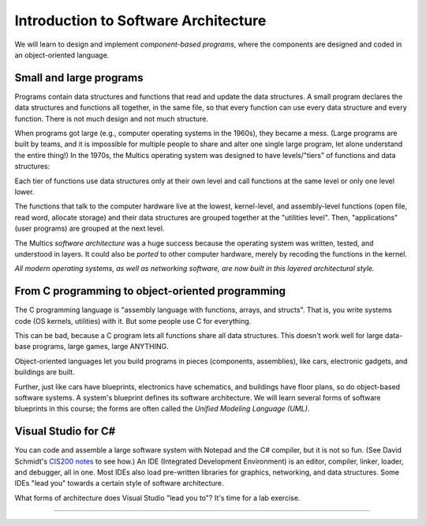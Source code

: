 .. _intro-softwarearch:

Introduction to Software Architecture
#####################################

We will learn to design and implement *component-based programs*,
where the components are designed and coded in an object-oriented language.

Small and large programs
************************

Programs contain data structures and functions that read and update the data
structures.
A small program declares the data structures and functions all together,
in the same file, so that every function can use every data structure and every
function.
There is not much design and not much structure.

When programs got large (e.g., computer operating systems in the 1960s),
they became a mess.
(Large programs are built by teams, and it is impossible for multiple people to
share and alter one single large program, let alone understand the entire thing!)
In the 1970s, the Multics operating system was designed to have levels/"tiers"
of functions and data structures:

.. image:: multics.jpg

Each tier of functions use data structures only at their own level and call
functions at the same level or only one level lower.

The functions that talk to the computer hardware live at the lowest, 
kernel-level, and assembly-level functions (open file, read word,
allocate storage) and their data structures are grouped together at the
"utilities level".
Then, "applications" (user programs) are grouped at the next level.

The Multics *software architecture* was a huge success because the operating
system was written, tested, and understood in layers.
It could also be *ported* to other computer hardware,
merely by recoding the functions in the kernel.

*All modern operating systems, as well as networking software, are now built in
this layered architectural style.*

From C programming to object-oriented programming
*************************************************

The C programming language is "assembly language with functions, arrays, and 
structs".
That is, you write systems code (OS kernels, utilities) with it.
But some people use C for everything.

This can be bad, because a C program lets all functions share all data
structures.
This doesn't work well for large data-base programs, large games, large ANYTHING.

Object-oriented languages let you build programs in pieces
(components, assemblies), like cars, electronic gadgets, and buildings are built.

Further, just like cars have blueprints, electronics have schematics, and
buildings have floor plans, so do object-based software systems.
A system's blueprint defines its software architecture.
We will learn several forms of software blueprints in this course; the forms are
often called the *Unified Modeling Language (UML)*.

Visual Studio for C#
********************

You can code and assemble a large software system with Notepad and the C#
compiler, but it is not so fun.
(See David Schmidt's
`CIS200 notes <http://people.cis.ksu.edu/~schmidt/200f07/>`__ to see how.)
An IDE (Integrated Development Environment) is an editor, compiler, linker,
loader, and debugger, all in one.
Most IDEs also load pre-written libraries for graphics, networking, and data
structures.
Some IDEs "lead you" towards a certain style of software architecture.

What forms of architecture does Visual Studio "lead you to"? It's time for a lab
exercise.

----

.. raw:: html

   <p align=right><small><em>
   This note was adapted from David Schmidt's CIS 501, Spring 2014, 
   <a href="http://people.cis.ksu.edu/~schmidt/501s14/Lectures/Lecture01S.html">Lecture 1</a>
   course note. © Copyright 2014, David Schmidt.
   </em></small></p>
